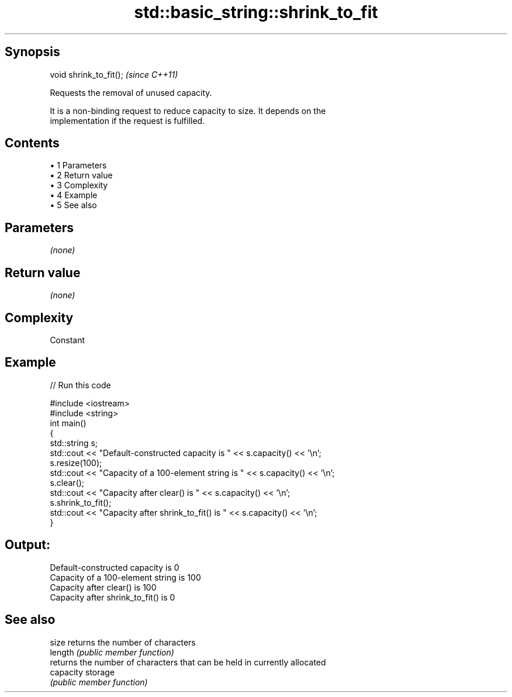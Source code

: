 .TH std::basic_string::shrink_to_fit 3 "Apr 19 2014" "1.0.0" "C++ Standard Libary"
.SH Synopsis
   void shrink_to_fit();  \fI(since C++11)\fP

   Requests the removal of unused capacity.

   It is a non-binding request to reduce capacity to size. It depends on the
   implementation if the request is fulfilled.

.SH Contents

     • 1 Parameters
     • 2 Return value
     • 3 Complexity
     • 4 Example
     • 5 See also

.SH Parameters

   \fI(none)\fP

.SH Return value

   \fI(none)\fP

.SH Complexity

   Constant

.SH Example

   
// Run this code

 #include <iostream>
 #include <string>
  
 int main()
 {
     std::string s;
     std::cout << "Default-constructed capacity is " << s.capacity() << '\\n';
     s.resize(100);
     std::cout << "Capacity of a 100-element string is " << s.capacity() << '\\n';
     s.clear();
     std::cout << "Capacity after clear() is " << s.capacity() << '\\n';
     s.shrink_to_fit();
     std::cout << "Capacity after shrink_to_fit() is " << s.capacity() << '\\n';
 }

.SH Output:

 Default-constructed capacity is 0
 Capacity of a 100-element string is 100
 Capacity after clear() is 100
 Capacity after shrink_to_fit() is 0

.SH See also

   size     returns the number of characters
   length   \fI(public member function)\fP
            returns the number of characters that can be held in currently allocated
   capacity storage
            \fI(public member function)\fP
